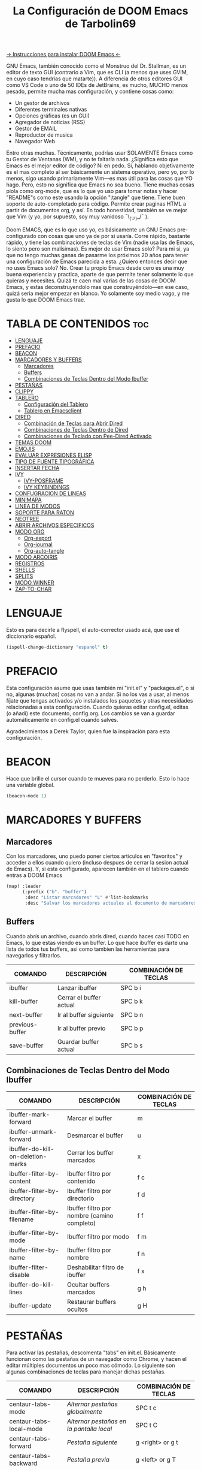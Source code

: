 #+TITLE: La Configuración de DOOM Emacs de Tarbolin69
#+PROPERTY: header-args :tangle config.el

[[https://github.com/doomemacs/doomemacs][-> Instrucciones para instalar DOOM Emacs <-]]

GNU Emacs, también conocido como el Monstruo del Dr. Stallman, es un editor de texto GUI (contrario a Vim, que es CLI (a menos que uses GVIM, en cuyo caso tendrías que matarte)). A diferencia de otros editores GUI como VS Code o uno de 50 IDEs de JetBrains, es mucho, MUCHO menos pesado, permite mucha mas configuración, y contiene cosas como:

+ Un gestor de archivos
+ Diferentes terminales nativas
+ Opciones gráficas (es un GUI)
+ Agregador de noticias (RSS)
+ Gestor de EMAIL
+ Reproductor de musica
+ Navegador Web

Entro otras muchas. Técnicamente, podrías usar SOLAMENTE Emacs como tu Gestor de Ventanas (WM), y no te faltaría nada. ¿Significa esto que Emacs es el mejor editor de código? Ni en pedo. Si, hablando objetivamente es el mas completo al ser básicamente un sistema operativo, pero yo, por lo menos, sigo usando primariamente Vim—es mas útil para las cosas que YO hago. Pero, esto no significa que Emacs no sea bueno. Tiene muchas cosas piola como org-mode, que es lo que yo uso para tomar notas y hacer "README"s como este usando la opción ":tangle" que tiene. Tiene buen soporte de auto-completado para código. Permite crear paginas HTML a partir de documentos org, y así. En todo honestidad, también se ve mejor que Vim (y yo, por supuesto, soy muy vanidoso ¯\_(ツ)_/¯ ).

Doom EMACS, que es lo que uso yo, es básicamente un GNU Emacs pre-configurado con cosas que uno ya de por si usaría. Corre rápido, bastante rápido, y tiene las combinaciones de teclas de Vim (nadie usa las de Emacs, lo siento pero son malísimas). Es mejor de usar Emacs solo? Para mi si, ya que no tengo muchas ganas de pasarme los próximos 20 años para tener una configuración de Emacs parecida a esta. ¿Quiero entonces decir que no uses Emacs solo? No. Crear tu propio Emacs desde cero es una muy buena experiencia y practica, aparte de que permite tener solamente lo que quieras y necesites. Quizá te caen mal varias de las cosas de DOOM Emacs, y estas deconstruyendolo mas que construyéndolo—en ese caso, quizá seria mejor empezar en blanco. Yo solamente soy medio vago, y me gusta lo que DOOM Emacs trae.

* TABLA DE CONTENIDOS :toc:
- [[#lenguaje][LENGUAJE]]
- [[#prefacio][PREFACIO]]
- [[#beacon][BEACON]]
- [[#marcadores-y-buffers][MARCADORES Y BUFFERS]]
  - [[#marcadores][Marcadores]]
  - [[#buffers][Buffers]]
  - [[#combinaciones-de-teclas-dentro-del-modo-ibuffer][Combinaciones de Teclas Dentro del Modo Ibuffer]]
- [[#pestañas][PESTAÑAS]]
- [[#clippy][CLIPPY]]
- [[#tablero][TABLERO]]
  - [[#configuración-del-tablero][Configuración del Tablero]]
  - [[#tablero-en-emacsclient][Tablero en Emacsclient]]
- [[#dired][DIRED]]
  - [[#combinación-de-teclas-para-abrir-dired][Combinación de Teclas para Abrir Dired]]
  - [[#combinaciones-de-teclas-dentro-de-dired][Combinaciones de Teclas Dentro de Dired]]
  - [[#combinaciones-de-teclado-con-pee-dired-activado][Combinaciones de Teclado con Pee-Dired Activado]]
- [[#temas-doom][TEMAS DOOM]]
- [[#emojis][EMOJIS]]
- [[#evaluar-expresiones-elisp][EVALUAR EXPRESIONES ELISP]]
- [[#tipo-de-fuente-tipográfica][TIPO DE FUENTE TIPOGRÁFICA]]
- [[#insertar-fecha][INSERTAR FECHA]]
- [[#ivy][IVY]]
  - [[#ivy-posframe][IVY-POSFRAME]]
  - [[#ivy-keybindings][IVY KEYBINDINGS]]
- [[#confugracion-de-lineas][CONFUGRACION DE LINEAS]]
- [[#minimapa][MINIMAPA]]
- [[#linea-de-modos][LINEA DE MODOS]]
- [[#soporte-para-raton][SOPORTE PARA RATON]]
- [[#neotree][NEOTREE]]
- [[#abrir-archivos-especificos][ABRIR ARCHIVOS ESPECIFICOS]]
- [[#modo-org][MODO ORG]]
  - [[#org-export][Org-export]]
  - [[#org-journal][Org-journal]]
  - [[#org-auto-tangle][Org-auto-tangle]]
- [[#modo-arcoiris][MODO ARCOIRIS]]
- [[#registros][REGISTROS]]
- [[#shells][SHELLS]]
- [[#splits][SPLITS]]
- [[#modo-winner][MODO WINNER]]
- [[#zap-to-char][ZAP-TO-CHAR]]

* LENGUAJE
Esto es para decirle a flyspell, el auto-corrector usado acá, que use el diccionario español.
#+begin_src emacs-lisp
(ispell-change-dictionary "espanol" t)
#+end_src

* PREFACIO
Esta configuración asume que usas también mi "init.el" y "packages.el", o si no, algunas (muchas) cosas no van a andar. Si no los vas a usar, al menos fíjate que tengas activados y/o instalados los paquetes y otras necesidades relacionadas a esta configuración. Cuando quieras editar config.el, editas (o añadí) este documento, config.org. Los cambios se van a guardar automáticamente en config.el cuando salves.

Agradecimientos a Derek Taylor, quien fue la inspiración para esta configuración.

* BEACON
Hace que brille el cursor cuando te mueves para no perderlo. Esto lo hace una variable global.

#+begin_src emacs-lisp
(beacon-mode 1)
#+end_src

* MARCADORES Y BUFFERS

** Marcadores
Con los marcadores, uno puedo poner ciertos artículos en "favoritos" y acceder a ellos cuando quiero (incluso despues de cerrar la sesion actual de Emacs). Y, si esta configurado, aparecen también en el tablero cuando entras a DOOM Emacs

#+begin_src emacs-lisp
(map! :leader
      (:prefix ("b". "buffer")
       :desc "Listar marcadores" "L" #'list-bookmarks
       :desc "Salvar los marcadores actuales al documento de marcadores" "w" #'bookmark-save))
#+end_src

** Buffers
Cuando abrís un archivo, cuando abrís dired, cuando haces casi TODO en Emacs, lo que estas viendo es un buffer. Lo que hace ibuffer es darte una lista de todos tus buffers, asi como tambien las herramientas para navegarlos y filtrarlos.

| COMANDO         | DESCRIPCIÓN             | COMBINACIÓN DE TECLAS |
|-----------------+-------------------------+-----------------------|
| ibuffer         | Lanzar ibuffer          | SPC b i               |
| kill-buffer     | Cerrar el buffer actual | SPC b k               |
| next-buffer     | Ir al buffer siguiente  | SPC b n               |
| previous-buffer | Ir al buffer previo     | SPC b p               |
| save-buffer     | Guardar buffer actual   | SPC b s               |

** Combinaciones de Teclas Dentro del Modo Ibuffer
| COMANDO                           | DESCRIPCIÓN                                 | COMBINACIÓN DE TECLAS |
|-----------------------------------+---------------------------------------------+-----------------------|
| ibuffer-mark-forward              | Marcar el buffer                            | m                     |
| ibuffer-unmark-forward            | Desmarcar el buffer                         | u                     |
| ibuffer-do-kill-on-deletion-marks | Cerrar los buffer marcados                  | x                     |
| ibuffer-filter-by-content         | Ibuffer filtro por contenido                | f c                   |
| ibuffer-filter-by-directory       | Ibuffer filtro por directorio               | f d                   |
| ibuffer-filter-by-filename        | Ibuffer filtro por nombre (camino completo) | f f                   |
| ibuffer-filter-by-mode            | Ibuffer filtro por modo                     | f m                   |
| ibuffer-filter-by-name            | Ibuffer filtro por nombre                   | f n                   |
| ibuffer-filter-disable            | Deshabilitar filtro de ibuffer               | f x                   |
| ibuffer-do-kill-lines             | Ocultar buffers marcados                    | g h                   |
| ibuffer-update                    | Restaurar buffers ocultos                   | g H                   |

* PESTAÑAS
Para activar las pestañas, descomenta "tabs" en init.el. Básicamente funcionan como las pestañas de un navegador como Chrome, y hacen el editar múltiples documentos un poco mas cómodo. Lo siguiente son algunas combinaciones de teclas para manejar dichas pestañas.

| COMANDO                     | DESCRIPCIÓN                            | COMBINACIÓN DE TECLAS |
|-----------------------------+----------------------------------------+-----------------------|
| centaur-tabs-mode           | /Alternar pestañas globalmente/          | SPC t c               |
| centaur-tabs-local-mode     | /Alternar pestañas en la pantalla local/ | SPC t C               |
| centaur-tabs-forward        | /Pestaña siguiente/                      | g <right> or g t      |
| centaur-tabs-backward       | /Pestaña previa/                         | g <left> or g T       |
| centaur-tabs-forward-group  | /Grupo de pestañas siguiente/            | g <down>              |
| centaur-tabs-backward-group | /Grupo de pestañas previo/               | g <up>                |

#+begin_src emacs-lisp
(setq centaur-tabs-set-bar 'over
      centaur-tabs-set-icons t
      centaur-tabs-gray-out-icons 'buffer
      centaur-tabs-height 24
      centaur-tabs-set-modified-marker t
      centaur-tabs-style "bar"
      centaur-tabs-modified-marker "•")
(map! :leader
      :desc "Alternar pestañas globalmente" "t c" #'centaur-tabs-mode
      :desc "Alternar pestañas en la pantalla local" "t C" #'centaur-tabs-local-mode)
; Aca usas las flechas para nagevar las pestañas. Flecha derecha (right) e izquierda (left) son para ir a la pestaña siguiente y previa, respectivamente. Abajo (down) y arriba (up) son para alternar entre grupos de pestaña (siguiente y previa, respectivamente).
(evil-define-key 'normal centaur-tabs-mode-map (kbd "g <right>") 'centaur-tabs-forward
                                               (kbd "g <left>")  'centaur-tabs-backward
                                               (kbd "g <down>")  'centaur-tabs-forward-group
                                               (kbd "g <up>")    'centaur-tabs-backward-group)
#+end_src

* CLIPPY
Vuelve el pelotudo de Microsoft Office! Este monito nos ayudara describiendo funciones y variables cuando usamos las teclas correspondientes mientras esta el cursor arriba de lo que queremos explicado. Usando esto, se nos va a aparecer una pequeña ventana con documentación y el grande y famoso Clippy en carne y hueso.

| COMANDO                  | DESCRIPCIÓN                                 | COMBINACIÓN DE TECLAS |
|--------------------------+---------------------------------------------+-----------------------|
| clippy-describe-function | /Clippy describe una función bajo el cursor/  | SPC c h f             |
| clippy-describe-variable | /Clippy describe una variable bajo el cursor/ | SPC c h v             |

#+begin_src emacs-lisp
(map! :leader
      (:prefix ("c h" . "Invocar a Clippy")
       :desc "Clippy describe una función bajo el cursor" "f" #'clippy-describe-function
       :desc "Clippy describe una variable bajo el cursor" "v" #'clippy-describe-variable))
#+end_src

* TABLERO

** Configuración del Tablero
El tablero de Emacs es lo primero que vez cuando lo abrís. Te muestra tus archivos recientes, tus marcadores, tus agendas, configuraciones y la imagen (o ASCII) que has elegido para aparecer en el mismo. DOOM Emacs ya vieno con su propio tablero pre-configurado, que esta bastante bueno, asi que si queres podes comentar esta sección del documeto y seguir adelante.

#+begin_src emacs-lisp
(add-hook! '+doom-dashboard-functions :append
  (insert "\n" (+doom-dashboard--center +doom-dashboard--width "Salve Regina")))
(defun title ()
  (let* ((banner '(" ████████╗ █████╗ ██████╗ ██████╗  ██████╗ ██╗     ██╗███╗   ██╗ ██████╗ █████╗  "
                   " ╚══██╔══╝██╔══██╗██╔══██╗██╔══██╗██╔═══██╗██║     ██║████╗  ██║██╔════╝██╔══██╗ "
                   "    ██║   ███████║██████╔╝██████╔╝██║   ██║██║     ██║██╔██╗ ██║███████╗╚██████║ "
                   "    ██║   ██╔══██║██╔══██╗██╔══██╗██║   ██║██║     ██║██║╚██╗██║██╔═══██╗╚═══██║ "
                   "    ██║   ██║  ██║██║  ██║██████╔╝╚██████╔╝███████╗██║██║ ╚████║╚██████╔╝█████╔╝ "
                   "    ╚═╝   ╚═╝  ╚═╝╚═╝  ╚═╝╚═════╝  ╚═════╝ ╚══════╝╚═╝╚═╝  ╚═══╝ ╚═════╝ ╚════╝  "
                   "                               ~~  Avra Kehdabra ~~                              "))

         (longest-line (apply #'max (mapcar #'length banner))))
    (put-text-property
     (point)
     (dolist (line banner (point))
       (insert (+doom-dashboard--center
                +doom-dashboard--width
                (concat line (make-string (max 0 (- longest-line (length line))) 32)))
               "\n"))
     'face 'doom-dashboard-banner)))

(setq +doom-dashboard-ascii-banner-fn #'title)

; Aca remuevo algunos botones, ya sea porque no los uso o porque los abro de otra manera.
(assoc-delete-all "Reload last session" +doom-dashboard-menu-sections)
(assoc-delete-all "Open documentation" +doom-dashboard-menu-sections)
(assoc-delete-all "Open org-agenda" +doom-dashboard-menu-sections)
#+end_src

** Tablero en Emacsclient
Esto es para que el cliente de emacs, si esta activado, siempre se abra en el tablero.

#+begin_src emacs-lisp
(setq doom-fallback-buffer-name "*dashboard*")
#+end_src

* DIRED
Dired es el gestor de archivos de Emacs. A seguir están la combinaciones de teclas de dired, incluyendo las usadas para ver imágenes en el mismo.

** Combinación de Teclas para Abrir Dired
| COMANDO    | DESCRIPCIÓN                          | COMBINACIÓN DE TECLAS |
|------------+--------------------------------------+-----------------------|
| dired      | /Abrir gestor de archivos dired/       | SPC d d               |
| dired-jump | /Saltar al directorio actual en dired/ | SPC d j               |

** Combinaciones de Teclas Dentro de Dired

*** Comandos básicos de dired
| COMANDO                | DESCRIPCIÓN                                              | COMBINACIÓN DE TECLAS |
|------------------------+----------------------------------------------------------+-----------------------|
| dired-view-file        | /Ver el archivo en dired/                                  | SPC d v               |
| dired-up-directory     | /Subir en el árbol de directorios/                         | h                     |
| dired-find-file        | /Bajar en el árbol de directorios (o abrir si es archivo)/ | l                     |
| dired-next-line        | Bajar a la siguiente línea                               | j                     |
| dired-previous-line    | Subir a la línea anterior                                | k                     |
| dired-mark             | Marcar archivo en el punto                               | m                     |
| dired-unmark           | Desmarcar archivo en el punto                            | u                     |
| dired-do-copy          | Copiar archivo actual o archivos marcados                | C                     |
| dired-do-rename        | Renombrar archivo actual o archivos marcados             | R                     |
| dired-hide-details     | Activar/desactivar listado detallado                     | (                     |
| dired-git-info-mode    | Activar/desactivar información de git                    | )                     |
| dired-create-directory | Crear nuevo directorio vació                             | +                     |
| dired-diff             | Comparar archivo en el punto con otro                    | =                     |
| dired-subtree-toggle   | Alternar visualización del subárbol en el punto          | TAB                   |

*** Comandos de dired usando regex

| COMANDO                 | DESCRIPCIÓN                            | COMBINACIÓN DE TECLAS |
|-------------------------+----------------------------------------+-----------------------|
| dired-mark-files-regexp | Marcar archivos usando regex           | % m                   |
| dired-do-copy-regexp    | Copiar archivos usando regex           | % C                   |
| dired-do-rename-regexp  | Renombrar archivos usando regex        | % R                   |
| dired-mark-files-regexp | Marcar todos los archivos usando regex | * %                   |

*** Permisos y propiedad de archivos

| COMANDO         | DESCRIPCIÓN                                      | COMBINACIÓN DE TECLAS |
|-----------------+--------------------------------------------------+-----------------------|
| dired-do-chgrp  | Cambiar el grupo de los archivos marcados        | g G                   |
| dired-do-chmod  | Cambiar el modo de los archivos marcados         | M                     |
| dired-do-chown  | Cambiar el propietario de los archivos marcados  | O                     |
| dired-do-rename | Renombrar archivos o todos los archivos marcados | R                     |

#+begin_src emacs-lisp
(map! :leader
      (:prefix ("d" . "dired")
       :desc "Abrir dired" "d" #'dired
       :desc "Dired saltar al actual" "j" #'dired-jump)
      (:after dired
       (:map dired-mode-map
        :desc "Vista previa de image peep-dired" "d p" #'peep-dired
        :desc "Dired ver archivo" "d v" #'dired-view-file)))

(evil-define-key 'normal dired-mode-map
  (kbd "M-RET") 'dired-display-file
  (kbd "h") 'dired-up-directory
  (kbd "l") 'dired-open-file ; usar dired-find-file en vez de dired-open.
  (kbd "m") 'dired-mark
  (kbd "t") 'dired-toggle-marks
  (kbd "u") 'dired-unmark
  (kbd "C") 'dired-do-copy
  (kbd "D") 'dired-do-delete
  (kbd "J") 'dired-goto-file
  (kbd "M") 'dired-do-chmod
  (kbd "O") 'dired-do-chown
  (kbd "P") 'dired-do-print
  (kbd "R") 'dired-do-rename
  (kbd "T") 'dired-do-touch
  (kbd "Y") 'dired-copy-filenamecopy-filename-as-kill
  (kbd "Z") 'dired-do-compress
  (kbd "+") 'dired-create-directory
  (kbd "-") 'dired-do-kill-lines
  (kbd "% l") 'dired-downcase
  (kbd "% m") 'dired-mark-files-regexp
  (kbd "% u") 'dired-upcase
  (kbd "* %") 'dired-mark-files-regexp
  (kbd "* .") 'dired-mark-extension
  (kbd "* /") 'dired-mark-directories
  (kbd "; d") 'epa-dired-do-decrypt
  (kbd "; e") 'epa-dired-do-encrypt)
;; Obtener iconos para dired
(add-hook 'dired-mode-hook 'all-the-icons-dired-mode)
;; Con el plugin dired-open, podes lanzar programas externos para ciertas extensiones
;; Por ejemplo, todos los .png se abren en 'sxiv' y todos los .mp4 en 'mpv'
(setq dired-open-extensions '(("gif" . "sxiv")
                              ("jpg" . "sxiv")
                              ("png" . "sxiv")
                              ("mkv" . "mpv")
                              ("mp4" . "mpv")))
#+end_src

** Combinaciones de Teclado con Pee-Dired Activado
Si peep-dired esta activado, tendrás vistas previas de las imágenes a medida que subes y bajas con 'j' y 'k'

| COMANDO              | DESCRIPCIÓN                               | COMBINACIÓN DE TECLAS |
|----------------------+-------------------------------------------+-----------------------|
| peep-dired           | /Alternar vistas previas en dired/          | SPC d p               |
| peep-dired-next-file | /Ir al siguiente archivo en modo pee-dired/ | j                     |
| peep-dired-prev-file | /Ir al archivo anterior en modo pee-dired/  | k                     |

#+BEGIN_SRC emacs-lisp
(evil-define-key 'normal peep-dired-mode-map
  (kbd "j") 'peep-dired-next-file
  (kbd "k") 'peep-dired-prev-file)
(add-hook 'peep-dired-hook 'evil-normalize-keymaps)
#+END_SRC

* TEMAS DOOM
Establece el tema de DOOM Emacs. A mi, personalmente, me gusta doom-dracula, pero vos cámbialo si queres. Usa 'SPC h t' para probar otros temas

#+BEGIN_SRC emacs-lisp
(setq doom-theme 'doom-dracula)
(map! :leader
      :desc "Load new theme" "h t" #'counsel-load-theme)
#+END_SRC

* EMOJIS
Emojify mostrar emojis en Emacs.

#+begin_src emacs-lisp
(use-package emojify
  :hook (after-init . global-emojify-mode))
#+end_src

* EVALUAR EXPRESIONES ELISP
Cambiando algunas combinaciones de sus valores por defecto para que encajen mejor con DOOM Emacs  Por defecto, DOOM Emacs no usa 'SPC e' para nada, así que se usa el formato 'SPC e' más 'tecla' para estos (también se usa 'SPC e' para los comandos 'eww').

| COMANDO         | DESCRIPCIÓN                                       | COMBINACIÓN DE TECLAS |
|-----------------+---------------------------------------------------+-----------------------|
| eval-buffer     | /Evaluar elisp en el buffer/                        | SPC e b               |
| eval-defun      | /Evaluar el defun que contiene o después del punto/ | SPC e d               |
| eval-expression | /Evaluar una expresión elisp/                       | SPC e e               |
| eval-last-sexp  | /Evaluar expresión elisp antes del punto/           | SPC e l               |
| eval-region     | /Evaluar elisp en la región/                        | SPC e r               |

#+Begin_src emacs-lisp
(map! :leader
      (:prefix ("e". "evaluate/ERC/EWW")
       :desc "Evaluar elisp en el buffer" "b" #'eval-buffer
       :desc "Evaluar defun" "d" #'eval-defun
       :desc "Evaluar expresión elisp" "e" #'eval-expression
       :desc "Evaluar ultima sexpression" "l" #'eval-last-sexp
       :desc "Evaluar elisp en la region" "r" #'eval-region))
#+END_SRC

* TIPO DE FUENTE TIPOGRÁFICA
Configuración relacionada con el tipo de fuente tipográfica usada dentro de DOOM Emacs:
+ 'doom-font' -- fuente monoespaciada estándar que es usada para la mayoría de las cosas en Emacs.
+ 'doom-variable-pitch-font' -- fuente variable usada que es útil para algunos plugins de Emacs.
+ 'doom-big-font' -- usado en doom-big-font-mode; útil para presentaciones
+ 'font-lock-comment-face' -- para comentarios.
+ 'font-lock-keyword-face' -- elisp. para palabras clave con significado especial como 'setq' en elisp

#+BEGIN_SRC emacs-lisp
(setq doom-font (font-spec :family "JetBrains Mono" :size 14)
      doom-variable-pitch-font (font-spec :family "Ubuntu" :size 14)
      doom-big-font (font-spec :family "JetBrains Mono" :size 24))
(after! doom-themes
  (setq doom-themes-enable-bold t
        doom-themes-enable-italic t))
(custom-set-faces!
  '(font-lock-comment-face :slant italic)
  '(font-lock-keyword-face :slant italic))
#+END_SRC


* INSERTAR FECHA
Algunas funciones para insertar fechas. La función 'insert-todays-date' puede usarse de tres maneras diferentes: (1) sólo la combinación de teclas sin el prefijo de argumento universal, (2) con un prefijo de argumento universal, o (3) con dos prefijos de argumento universal. El prefijo de argumento universal es 'SPC-u' en DOOM Emacs (C-u en Emacs normal). La función 'insert-any-date' sólo da salida a un formato, que es el mismo formato que 'insert-todays-date' sin prefijo.

| COMANDO               | EJEMPLO DE RESULTADO      | COMBINACION DE TECLAS |
|-----------------------+---------------------------+-----------------------|
| dt/insert-todays-date | Viernes, Octubre 19, 2021 | SPC i d t             |
| dt/insert-todays-date | 11-19-2021                | SPC u SPC i d t       |
| dt/insert-todays-date | 2021-11-19                | SPC u SPC u SPC i d t |
| dt/insert-any-date    | Viernes, Octubre 19, 2021 | SPC i d a             |

#+begin_src emacs-lisp
(defun dt/insert-todays-date (prefix)
  (interactive "P")
  (let ((format (cond
                 ((not prefix) "%A, %B %d, %Y")
                 ((equal prefix '(4)) "%m-%d-%Y")
                 ((equal prefix '(16)) "%Y-%m-%d"))))
    (insert (format-time-string format))))

(require 'calendar)
(defun dt/insert-any-date (date)
  "Insert DATE using the current locale."
  (interactive (list (calendar-read-date)))
  (insert (calendar-date-string date)))

(map! :leader
      (:prefix ("i d" . "Insertar fecha")
        :desc "Insertar cualquier fecha" "a" #'dt/insert-any-date
        :desc "Insertar fecha de hoy" "t" #'dt/insert-todays-date))
#+end_src

* IVY
Ivy es el macanismo generico de auto-completacion para Emacs.

** IVY-POSFRAME
Ivy-posframe es una extension de ivy,que deja a ivy usar posframa para mostrar su menu de candidatos. Algunos de los ajustes a continuacion incluyen:
+ ivy-posframe-display-functions-alist -- establece la posición de la pantalla para programas específicos
+ ivy-posframe-height-alist -- establece la altura de la lista mostrada para programas específicos

Funciones disponibles (posiciones) para 'ivy-posframe-display-functions-alist'
+ ivy-posframe-display-at-frame-center
+ ivy-posframe-display-at-window-center
+ ivy-posframe-display-at-frame-bottom-left
+ ivy-posframe-display-at-window-bottom-left
+ ivy-posframe-display-at-frame-bottom-window-center
+ ivy-posframe-display-at-point
+ ivy-posframe-display-at-frame-top-center

=NOTE:= Si el ajuste para 'ivy-postframe-display' esta puesto en 'nil' (falso), todo lo que es puesto para 'ivy-display-function-fallback' simplemente se devolvera a su posición normal en DOOM Emacs (en el divisor bajo). Sin embargo, si esta puesto en 't' (verdadero), entonces la posicion de emergecia sera centrada.

#+BEGIN_SRC emacs-lisp
(setq ivy-posframe-display-functions-alist
      '((swiper                     . ivy-posframe-display-at-point)
        (complete-symbol            . ivy-posframe-display-at-point)
        (counsel-M-x                . ivy-display-function-fallback)
        (counsel-esh-history        . ivy-posframe-display-at-window-center)
        (counsel-describe-function  . ivy-display-function-fallback)
        (counsel-describe-variable  . ivy-display-function-fallback)
        (counsel-find-file          . ivy-display-function-fallback)
        (counsel-recentf            . ivy-display-function-fallback)
        (counsel-register           . ivy-posframe-display-at-frame-bottom-window-center)
        (dmenu                      . ivy-posframe-display-at-frame-top-center)
        (nil                        . ivy-posframe-display))
      ivy-posframe-height-alist
      '((swiper . 20)
        (dmenu . 20)
        (t . 10)))
(ivy-posframe-mode 1) ; 1 abilita posframe-mode, 0 lo desabilita.
#+END_SRC

** IVY KEYBINDINGS
Por defecto, DOOM Emacs no usa 'SPC v', asi que es formato usado qui sera 'SPC v' mas 'tecla'

#+BEGIN_SRC emacs-lisp
(map! :leader
      (:prefix ("v" . "Ivy")
       :desc "Ivy empuje vista" "v p" #'ivy-push-view
       :desc "Ivy cambiar vista" "v s" #'ivy-switch-view))
#+END_SRC

* CONFUGRACION DE LINEAS
La línea de comentario esta puesta en 'SPC TAB TAB', que es una combinación de teclas bastante cómoda para varios teclados. La combinación de teclas estándar de Emacs para la línea de comentario es 'C-x C-;'. Las otras combinaciones de teclas son para comandos que activan/desactivan varios ajustes relacionados con la línea. DOOM Emacs usa 'SPC t' para los comandos "toggle", así que usamos 'SPC t' más 'tecla' para esas combinaciones. Aqui tambien se activa la opcion de numero de linea relativo.

| COMANDO                  | DESCRIPCION                                        | COMBINACION DE TECLAS |
|--------------------------+----------------------------------------------------+-----------------------|
| comment-line             | /Comentar o descomentar líneas/                      | SPC TAB TAB           |
| hl-line-mode             | /Alternar el resaltado de líneas en el marco actual/ | SPC t h               |
| global-hl-line-mode      | /Alternar el resaltado de líneas globalmente/        | SPC t H               |
| doom/toggle-line-numbers | /Alternar numeros de línea/                          | SPC t l               |
| toggle-truncate-lines    | /Alternar truncamiento de línea/                     | SPC t t               |

#+BEGIN_SRC emacs-lisp
(setq display-line-numbers-type 'relative)
(map! :leader
      :desc "Comentar o descomentar líneas" "TAB TAB" #'comment-line
      (:prefix ("t" . "alternar")
       :desc "Alternar numero de línea" "l" #'doom/toggle-line-numbers
       :desc "Alternar el resaltado de líneas en el marco actual" "h" #'hl-line-mode
       :desc "Alternar el resaltado de líneas globalmente" "H" #'global-hl-line-mode
       :desc "Alternar truncamiento de línea" "t" #'toggle-truncate-lines))
#+END_SRC

* MINIMAPA
Un minimapa en la barra lateral que muestra una version pequeña deñ buffer actual ya sea a la izquierda o derecha. Resalta la region actual y actualiza su posicion automaticamente. Este minimapa no funciona en documentos Org.

| COMANDO      | DESCRIPCION            | COMBINACION DE TECLAS |
|--------------+------------------------+-----------------------|
| minimap-mode | /Alternar modo-minimapa/ | SPC t m               |

#+begin_src emacs-lisp
(setq minimap-window-location 'right)
(map! :leader
      (:prefix ("t" . "alternar")
       :desc "Alternar modo-minimapa" "m" #'minimap-mode))
#+end_src

* LINEA DE MODOS
La linea de modos es la barra de estado que aparece en la parte inferior de la ventana de Emacs. Para mas informacion en lo que esta disponible para la linea de modos en DOOM, vease: https://github.com/seagle0128/doom-modeline

#+begin_src emacs-lisp
(set-face-attribute 'mode-line nil :font "Ubuntu Mono-13")
(setq doom-modeline-height 30     ;; ajusta la altura de la linea de modos
      doom-modeline-bar-width 5   ;; ajusta el ancho de la barra derecha
      doom-modeline-persp-name t  ;; añade nombre perspectivo a la linea de modos
      doom-modeline-persp-icon t) ;; añade un icono de carpeta al lado del nombre persp
#+end_src

* SOPORTE PARA RATON
Añade soporte para el raton en version de terminal de Emacs

#+begin_src emacs-lisp
(xterm-mouse-mode 1)
#+end_src

* NEOTREE
Neotree es usa visualizador de archivos en arbol. Cuando lo abris, salta directamente al archivo actual gracias a neo-smart-open. La opcion 'neo-window-fixed-size' hace que el ancho de neotree sea ajustable. DOOM Emacs no tiene combinacion de teclas nativa para neotree. Dado que 'SPC t' se usa para comandos de alternacion, 'SPC t n' sera usado para alternar neotree.

| COMANDO        | DESCRIPCION                 | COMBINACION DE TECLAS |
|----------------+-----------------------------+-----------------------|
| neotree-toggle | /Alternar neotree/            | SPC t n               |
| neotree- dir   | /Abrir directorio en neotree/ | SPC d n               |

#+BEGIN_SRC emacs-lisp
(after! neotree
  (setq neo-smart-open t
        neo-window-fixed-size nil))
(after! doom-themes
  (setq doom-neotree-enable-variable-pitch t))
(map! :leader
      :desc "Alternar neotree" "t n" #'neotree-toggle
      :desc "Abrir directorio en neotree" "d n" #'neotree-dir)
#+END_SRC

* ABRIR ARCHIVOS ESPECIFICOS
Combinaciones de teclas para abrir una variedad de archivos comunmente editados con facilidad con el comando find-file, un buscador de archivos interactivo abrido con 'C-x C-f' en Emacs normal, o 'SPC f f' en DOOM Emacs.

| CAMINO AL ARCHIVO        | DESCRIPCION              | COMBINACION DE TECLAS |
|--------------------------+--------------------------+-----------------------|
| ~/Org/agenda.org         | /Editar archivo de agenda/ | SPC = a               |
| ~/.doom.d/config.org     | /Editar doom config.org/   | SPC = c               |
| ~/.doom.d/init.el        | /Editar doom init.el/      | SPC = i               |
| ~/.doom.d/packages.el    | /Editar doom packages.el/  | SPC = p               |
| ~/.doom.d/eshell/aliases | /Editar aliases de eshell/ | SPC = e a             |
| ~/.doom.d/eshell/profile | /Editar perfil de eshell/  | SPC = e p             |

#+BEGIN_SRC emacs-lisp
(map! :leader
      (:prefix ("=" . "abrir archivo")
       :desc "Editar archivo de agenda" "a" #'(lambda () (interactive) (find-file "~/Org/agenda.org"))
       :desc "Editar doom config.org" "c" #'(lambda () (interactive) (find-file "~/.doom.d/config.org"))
       :desc "Editar doom init.el" "i" #'(lambda () (interactive) (find-file "~/.doom.d/init.el"))
       :desc "Editar doom packages.el" "p" #'(lambda () (interactive) (find-file "~/.doom.d/packages.el"))))
(map! :leader
      (:prefix ("= e" . "abrir archivos de eshell")
       :desc "Editar aliases de eshell" "a" #'(lambda () (interactive) (find-file "~/.doom.d/eshell/aliases"))
       :desc "Editar perfil de eshell" "p" #'(lambda () (interactive) (find-file "~/.doom.d/eshell/profile"))))
#+END_SRC

* MODO ORG
Configuracion generales de Org. Usa 'after! org' para evitar que la configuracion se elimine por la de defecto en DOOM. Hace uso de org-journal, org-superstar y org-roam (+journal + pretty +roam2 en init.el).

#+BEGIN_SRC emacs-lisp
(map! :leader
      :desc "Org babel tangle" "m B" #'org-babel-tangle)
(after! org
  (setq org-directory "~/Org/"
        org-agenda-files '("~/Org/agenda.org")
        org-default-notes-file (expand-file-name "notas.org" org-directory)
        org-ellipsis " ▼ "
        org-superstar-headline-bullets-list '("❂" "❁" "❀" "✿" "✾" "✽" "✢")
        org-superstar-itembullet-alist '((?+ . ?➤) (?- . ?✦)) ; cambia los simbolos +/- en las listas de items
        org-log-done 'time
        org-hide-emphasis-markers t
        ;; ej. de org-link-abbrev-alist en accion
        ;; [[arch-wiki:Nombre_de_Pagina][Descripcion]]
        org-link-abbrev-alist    ; Esto sobrescribe el org-link-abbrev-list por defecto de DOOM
          '(("google" . "http://www.google.com/search?q=")
            ("arch-wiki" . "https://wiki.archlinux.org/index.php/")
            ("ddg" . "https://duckduckgo.com/?q=")
            ("wiki" . "https://en.wikipedia.org/wiki/"))
        org-table-convert-region-max-lines 20000
        org-todo-keywords        ; Esto sobrescribe los valores por defecto de org-todo-keywords en DOOM
          '((sequence
             "TODO(t)"           ; Una tarea para completar
             "BLOG(b)"           ; Tarea de escritura de blog
             "GYM(g)"            ; Cosas para hacer en el gimnasio
             "PROJ(p)"           ; Un projecto que continene otras tareas
             "VIDEO(v)"          ; Tareas de video
             "WAIT(w)"           ; Algo esta retrasando la tarea
             "|"                 ; Simbolo necesario para separar estados "activos" de estados "inactivos"
             "DONE(d)"           ; La tarea ha sido completada
             "CANCELLED(c)" )))) ; La tarea ha sido cancelada
#+END_SRC

** Org-export
Necesitamos ox-man para "Org eXporting" para manegar formatos y ox-gemini para exportar a gemtext (para el protocolo gemini).

#+BEGIN_SRC emacs-lisp
(use-package ox-man)
(use-package ox-gemini)
#+END_SRC

** Org-journal
#+begin_src emacs-lisp
(setq org-journal-dir "~/Org/diario/"
      org-journal-date-prefix "* "
      org-journal-time-prefix "** "
      org-journal-date-format "%B %d, %Y (%A) "
      org-journal-file-format "%Y-%m-%d.org")
#+end_src

** Org-auto-tangle
=org-auto-tangle= te permite añadir la opcion =#+auto_tangle: t= en tu documento Org para que se enmarañe automaticamente cuando guardas en documento.

#+begin_src emacs-lisp
(use-package! org-auto-tangle
  :defer t
  :hook (org-mode . org-auto-tangle-mode)
  :config
  (setq org-auto-tangle-default t))
#+end_src

* MODO ARCOIRIS
El modo arcoiris te permite visualizar el color actual de cualquier valor de color hex. Esto lo hace global (excepto en org-agenda-mode porque se rompe todo).

#+begin_src emacs-lisp
(define-globalized-minor-mode global-rainbow-mode rainbow-mode
  (lambda ()
    (when (not (memq major-mode
                (list 'org-agenda-mode)))
     (rainbow-mode 1))))
(global-rainbow-mode 1 )
#+end_src

* REGISTROS
Los registros de Emacs son compartimentos en los que puedes guardar texto, rectángulos y posiciones para su uso posterior. Una vez que guardas un texto o un rectángulo en un registro, puedes copiarlo en el buffer una o varias veces; una vez que guardas una posición en un registro, puedes volver a esa posición una o varias veces. Las combinaciones de teclas por defecto de GNU Emacs para estos comandos (con la excepción de counsel-register) implican usar 'C-x r' seguido de una o más teclas. Para hacerlo un poco más amigable para el usuario, y al usar DOOM Emacs, reemplazamos la parte de 'C-x r' con 'SPC r'.

| COMANDO                          | DESCRIPCION                         | COMBINACION DE TECLAS |
|----------------------------------+-------------------------------------+-----------------------|
| copy-to-register                 | /Copiar al registro/                  | SPC r c               |
| frameset-to-register             | /Frameset a registro/                 | SPC r f               |
| insert-register                  | /Insertar contenidos del registro/    | SPC r i               |
| jump-to-register                 | /Saltar al registro/                  | SPC r j               |
| list-registers                   | /Listar registros/                    | SPC r l               |
| number-to-register               | /Numero a registro/                   | SPC r n               |
| counsel-register                 | /Elejir interactivamente un registro/ | SPC r r               |
| view-register                    | /Ver un registro/                     | SPC r v               |
| window-configuration-to-register | /COnfiguracion de ventana a register/ | SPC r w               |
| increment-register               | /Incrementar registro/                | SPC r +               |
| point-to-register                | /Apuntar a registro/                  | SPC r SPC             |

#+BEGIN_SRC emacs-lisp
(map! :leader
      (:prefix ("r" . "registros")
       :desc "Copiar al registro" "c" #'copy-to-register
       :desc "Frameset a registro" "f" #'frameset-to-register
       :desc "Insertar contenidos del registro" "i" #'insert-register
       :desc "Saltar a registro" "j" #'jump-to-register
       :desc "Listar registros" "l" #'list-registers
       :desc "Numero a registro" "n" #'number-to-register
       :desc "Elehjir interactivamente un registro" "r" #'counsel-register
       :desc "Ver un registro" "v" #'view-register
       :desc "Configuracion de ventana a registro" "w" #'window-configuration-to-register
       :desc "Incrementar registro" "+" #'increment-register
       :desc "Apuntar a registro" "SPC" #'point-to-register))
#+END_SRC

* SHELLS
Configuraciones para los varios shells y emuladores de terminal dentro de Emacs.
+ 'shell-file-name' -- fija la shell para sel usada en M-x shell, M-x term, M-x ansi-term y M-x vterm.
+ 'eshell-aliases-file' -- fija un archivo de aliases para la shell

#+BEGIN_SRC emacs-lisp
(setq shell-file-name "/bin/sh"
      vterm-max-scrollback 5000)
(setq eshell-rc-script "~/.doom.d/eshell/profile"
      eshell-aliases-file "~/.doom.d/eshell/aliases"
      eshell-history-size 5000
      eshell-buffer-maximum-lines 5000
      eshell-hist-ignoredups t
      eshell-scroll-to-bottom-on-input t
      eshell-destroy-buffer-when-process-dies t
      eshell-visual-commands'("zsh" "bash" "fish" "htop" "ssh" "top"))
(map! :leader
      :desc "Eshell" "e s" #'eshell
      :desc "Alternar eshell emergente" "e t" #'+eshell/toggle
      :desc "Historial eshell" "e h" #'counsel-esh-history
      :desc "Alternar vterm emergente" "v t" #'+vterm/toggle)
#+END_SRC

* SPLITS
Configuracion para que se abran por defecto a la derecha usando 'prefer-horizontal-split'. Estableze una combinaci de teclas para 'clone-indirect-buffer-other-window' para cuando se quiere tener el mismo documento en dos splits. El texto del buffer indirecto es siempre idéntico al de su buffer base; los cambios realizados al editar cualquiera de ellos son visibles inmediatamente en el otro.  Pero en todos los demás aspectos, el buffer indirecto y su buffer base están completamente separados.

#+BEGIN_SRC emacs-lisp
(defun prefer-horizontal-split ()
  (set-variable 'split-height-threshold nil t)
  (set-variable 'split-width-threshold 40 t)) ; bajar como se vaya necesitando
(add-hook 'markdown-mode-hook 'prefer-horizontal-split)
(map! :leader
      :desc "Clonar buffer indirecto otra ventana" "b c" #'clone-indirect-buffer-other-window)
#+END_SRC

* MODO WINNER
El modo winner ha estado en Emacs desde la version 20. Es un modo global y, cuando activado, permite "deshacer" (y "rehacer") cambios en la configuracion de la ventana con las combinaciones 'SPC w <izquierda>' y 'SPC w <derecha>'.

#+BEGIN_SRC emacs-lisp
(map! :leader
      (:prefix ("w" . "window")
       :desc "Winner rehacer" "<derecha>" #'winner-redo
       :desc "Winner deshacer" "<izquierda>" #'winner-undo))
#+END_SRC

* ZAP-TO-CHAR
Emacs proporciona un comando 'zap-to-char' que mata desde el punto actual a un carácter. Está ligado a 'M-z' en Emacs estándar, pero como DOOM Emacs usa 'SPC' como su tecla líder y no tiene 'SPC z' ligado a nada, asi que tiene sentido usarlo para 'zap-to-char'. Tenga en cuenta que 'zap-to-char' puede utilizarse con el argumento universal 'SPC u' para modificar su comportamiento. En la siguiente tabla se muestran ejemplos de uso de 'zap-to-char':

| COMBINACION DE TECLAS     | QUE HACE                                                            |
|---------------------------+---------------------------------------------------------------------|
| SPC z e                   | borra todos los caracteres hasta la siguiente aparición de'e'       |
| SPC u 2 SPC z e           | borra todos los caracteres hasta la segunda aparición de'e'         |
| SPC u - SPC z e           | borra todos los caracteres hasta la previa aparición de 'e'         |
| SPC u - 2 SPC z e         | borra todos los caracteres hasta la segunda previa aparición de 'e' |
| SPC u 1 0 0 SPC u SPC z e | borra todos los caracteres hasta la 100ª aparición de 'e'           |

#+BEGIN_SRC emacs-lisp
(map! :leader
      :desc "Zap to char" "z" #'zap-to-char
      :desc "Zap up to char" "Z" #'zap-up-to-char)
#+END_SRC
